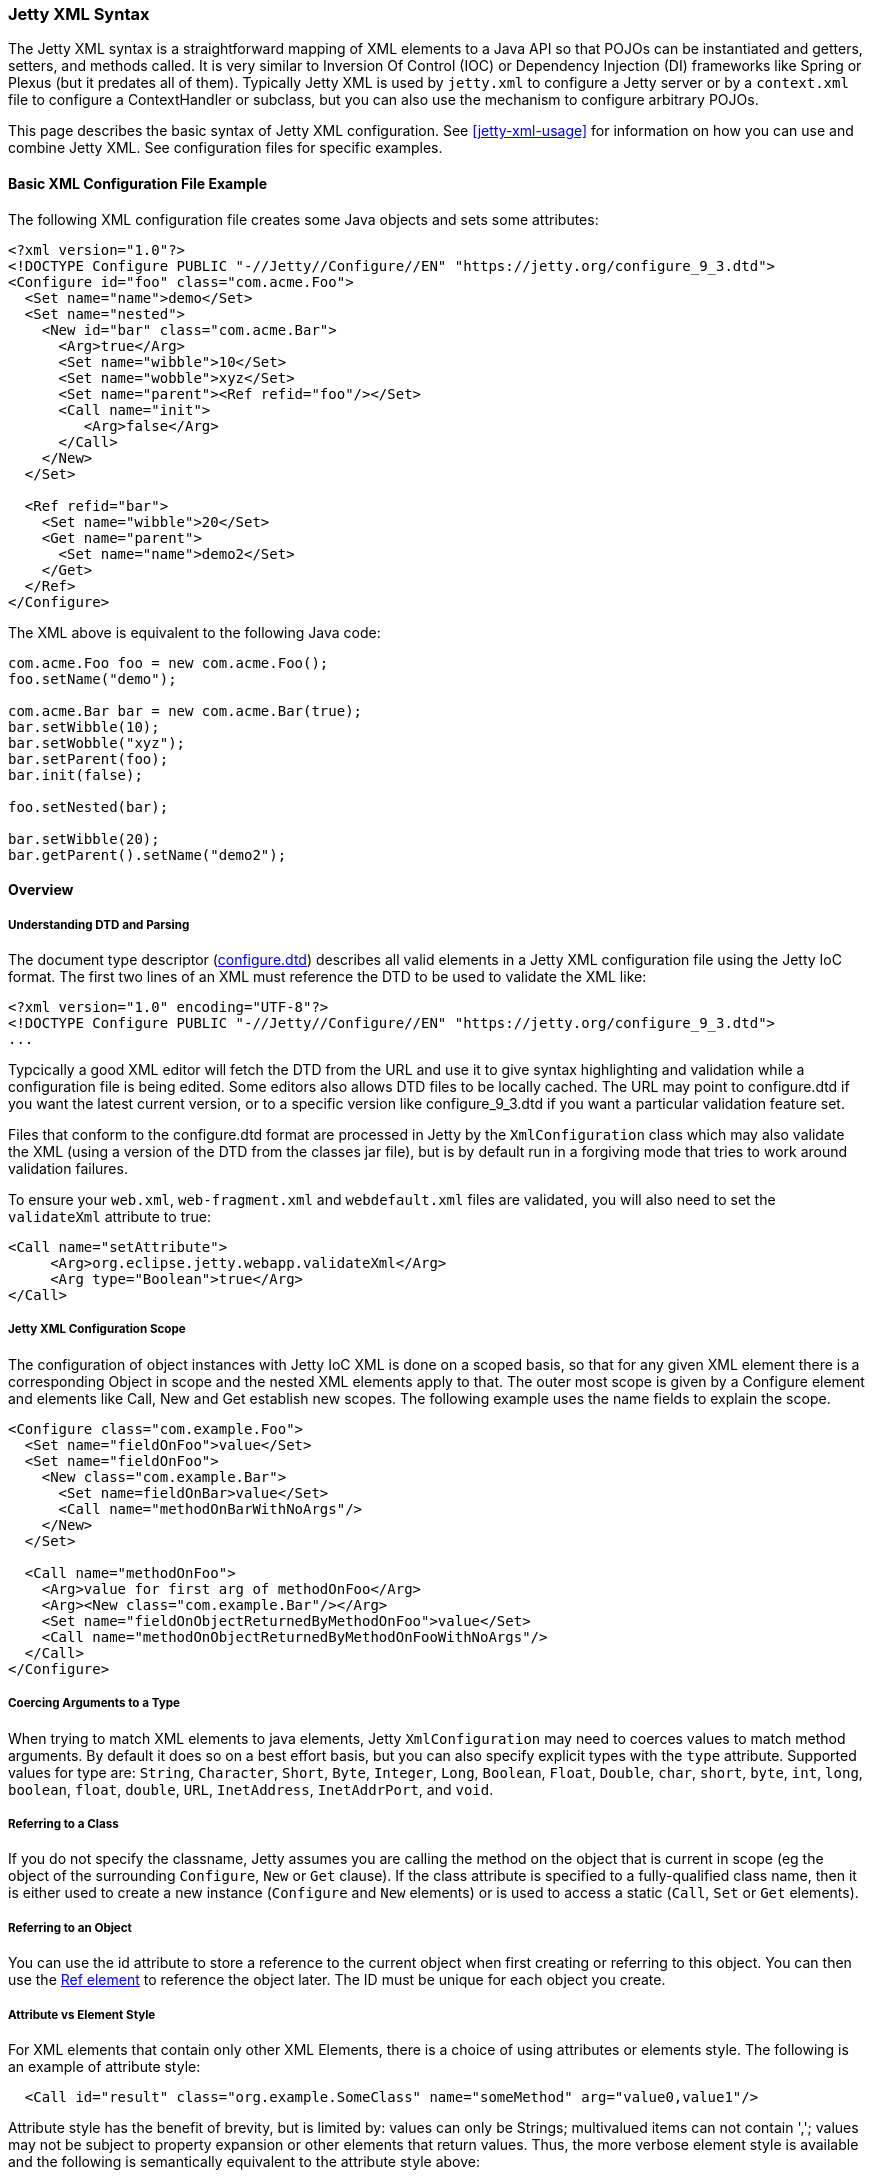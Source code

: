 //
//  ========================================================================
//  Copyright (c) 1995-2022 Mort Bay Consulting Pty Ltd and others.
//  ========================================================================
//  All rights reserved. This program and the accompanying materials
//  are made available under the terms of the Eclipse Public License v1.0
//  and Apache License v2.0 which accompanies this distribution.
//
//      The Eclipse Public License is available at
//      http://www.eclipse.org/legal/epl-v10.html
//
//      The Apache License v2.0 is available at
//      http://www.opensource.org/licenses/apache2.0.php
//
//  You may elect to redistribute this code under either of these licenses.
//  ========================================================================
//

[[jetty-xml-syntax]]
=== Jetty XML Syntax

The Jetty XML syntax is a straightforward mapping of XML elements to a Java API so that POJOs can be instantiated and getters, setters, and methods called.
It is very similar to Inversion Of Control (IOC) or Dependency Injection (DI) frameworks like Spring or Plexus (but it predates all of them).
Typically Jetty XML is used by `jetty.xml` to configure a Jetty server or by a `context.xml` file to configure a ContextHandler or subclass, but you can also use the mechanism to configure arbitrary POJOs.

This page describes the basic syntax of Jetty XML configuration. See xref:jetty-xml-usage[] for information on how you can use and combine Jetty XML.
See configuration files for specific examples.

[[basic-xml-configuration-file-example]]
==== Basic XML Configuration File Example

The following XML configuration file creates some Java objects and sets some attributes:

[source, xml]
----
<?xml version="1.0"?>
<!DOCTYPE Configure PUBLIC "-//Jetty//Configure//EN" "https://jetty.org/configure_9_3.dtd">
<Configure id="foo" class="com.acme.Foo">
  <Set name="name">demo</Set>
  <Set name="nested">
    <New id="bar" class="com.acme.Bar">
      <Arg>true</Arg>
      <Set name="wibble">10</Set>
      <Set name="wobble">xyz</Set>
      <Set name="parent"><Ref refid="foo"/></Set>
      <Call name="init">
         <Arg>false</Arg>
      </Call>
    </New>
  </Set>

  <Ref refid="bar">
    <Set name="wibble">20</Set>
    <Get name="parent">
      <Set name="name">demo2</Set>
    </Get>
  </Ref>
</Configure>
----

The XML above is equivalent to the following Java code:

[source, java]
----
com.acme.Foo foo = new com.acme.Foo();
foo.setName("demo");

com.acme.Bar bar = new com.acme.Bar(true);
bar.setWibble(10);
bar.setWobble("xyz");
bar.setParent(foo);
bar.init(false);

foo.setNested(bar);

bar.setWibble(20);
bar.getParent().setName("demo2");
----

==== Overview

[[jetty-xml-dtd]]
===== Understanding DTD and Parsing

The document type descriptor
(link:{GITBROWSEURL}/jetty-xml/src/main/resources/org/eclipse/jetty/xml/configure_9_0.dtd?h=release-9[configure.dtd]) describes all valid elements in a Jetty XML configuration file using the Jetty IoC format.
The first two lines of an XML must reference the DTD to be used to validate the XML like:

[source, xml]
----
<?xml version="1.0" encoding="UTF-8"?>
<!DOCTYPE Configure PUBLIC "-//Jetty//Configure//EN" "https://jetty.org/configure_9_3.dtd">
...
----

Typcically a good XML editor will fetch the DTD from the URL and use it to give syntax highlighting and validation while a configuration file is being edited.
Some editors also allows DTD files to be locally cached.
The URL may point to configure.dtd if you want the latest current version, or to a specific version like configure_9_3.dtd if you want a particular validation feature set.

Files that conform to the configure.dtd format are processed in Jetty by the `XmlConfiguration` class which may also validate the XML (using a version of the DTD from the classes jar file), but is by default run in a forgiving mode that tries to work around validation failures.

To ensure your `web.xml`, `web-fragment.xml` and `webdefault.xml` files are validated, you will also need to set the `validateXml` attribute to true:

[source, xml]
----
<Call name="setAttribute">
     <Arg>org.eclipse.jetty.webapp.validateXml</Arg>
     <Arg type="Boolean">true</Arg>
</Call>
----

===== Jetty XML Configuration Scope

The configuration of object instances with Jetty IoC XML is done on a scoped basis, so that for any given XML element there is a corresponding Object in scope and the nested XML elements apply to that.
The outer most scope is given by a Configure element and elements like Call, New and Get establish new scopes.
The following example uses the name fields to explain the scope.

[source, xml]
----
<Configure class="com.example.Foo">
  <Set name="fieldOnFoo">value</Set>
  <Set name="fieldOnFoo">
    <New class="com.example.Bar">
      <Set name=fieldOnBar>value</Set>
      <Call name="methodOnBarWithNoArgs"/>
    </New>
  </Set>

  <Call name="methodOnFoo">
    <Arg>value for first arg of methodOnFoo</Arg>
    <Arg><New class="com.example.Bar"/></Arg>
    <Set name="fieldOnObjectReturnedByMethodOnFoo">value</Set>
    <Call name="methodOnObjectReturnedByMethodOnFooWithNoArgs"/>
  </Call>
</Configure>
----

===== Coercing Arguments to a Type

When trying to match XML elements to java elements, Jetty `XmlConfiguration` may need to coerces values to match method arguments.
By default it does so on a best effort basis, but you can also specify explicit types with the `type` attribute.
Supported values for type are: `String`, `Character`, `Short`, `Byte`, `Integer`, `Long`, `Boolean`, `Float`, `Double`, `char`, `short`, `byte`, `int`, `long`, `boolean`, `float`, `double`, `URL`, `InetAddress`, `InetAddrPort`, and `void`.

===== Referring to a Class

If you do not specify the classname, Jetty assumes you are calling the method on the object that is current in scope (eg the object of the surrounding `Configure`, `New` or `Get` clause).
If the class attribute is specified to a fully-qualified class name, then it is either used to create a new instance (`Configure` and `New` elements) or is used to access a static (`Call`, `Set` or `Get` elements).

===== Referring to an Object

You can use the id attribute to store a reference to the current object when first creating or referring to this object.
You can then use the link:#jetty-xml-ref[Ref element] to reference the object later.
The ID must be unique for each object you create.

===== Attribute vs Element Style

For XML elements that contain only other XML Elements, there is a choice of using attributes or elements style.
The following is an example of attribute style:

----
  <Call id="result" class="org.example.SomeClass" name="someMethod" arg="value0,value1"/>
----

Attribute style has the benefit of brevity, but is limited by: values can only be Strings; multivalued items can not contain ','; values may not be subject to property expansion or other elements that return values.
Thus, the more verbose element style is available and the following is semantically equivalent to the attribute style above:

----
  <Call>
    <Id>result</Id>
    <Class>org.example.SomeClass</Class>
    <Name>someMethod</Name>
    <Arg>value0</Arg>
    <Arg>value1</Arg>
  </Call>
----

Note that multivalued elements like `Arg` must be repeated and may not be comma-separated like they are when provided as attributes.
It is possible to use a mix of styles and the following example shows a moretypical example that uses property expansion as the reason for element style:

----
  <Call id="result" name="someMethod">
    <Class><Property name="which.class">
      <Default><Property name="default.class" default="org.example.SomeClass"/>
    </Property></Class>
    <Arg>value0</Arg>
    <Arg>value1</Arg>
  </Call>
----

Attributes may not be expressed as elements when their parent element is one that contains data.
Thus `Arg`, `Item`, `Set`, `Put` and `Get` elements may not have their attributes expressed as elements.

[[jetty-xml-configure]]
==== <Configure>

This is the root element that specifies the class of object that is to be configured.
It is usually either the Server, in `jetty.xml`, or a `WebAppContext` in `jetty-web.xml`.

[cols=",,",options="header",]
|=======================================================================
|Attribute |Required |Description
|id |no |A reference to the object that was created. If you define
multiple link:#jetty-xml-configure[Configure element]s with the same id,
they will be treated as one object, even if they're in different files.
You can use this to break up configuration of an object (such as the
Server) across multiple files.

|class |no |The fully qualified classname of the object to be
configured. Could be `org.eclipse.jetty.server.Server`,
`org.eclipse.jetty.webapp.WebAppContext`, a handler, etc.
|=======================================================================

===== Can Contain

link:#jetty-xml-set[Set element], link:#jetty-xml-get[Get element],
link:#jetty-xml-put[Put element], link:#jetty-xml-call[Call element],
link:#jetty-xml-new[New element], link:#jetty-xml-ref[Ref element],
link:#jetty-xml-array[Array element], link:#jetty-xml-map[Map element],
link:#jetty-xml-property[Property element]

===== Examples

====== Basic Example

[source, xml]
----
<Configure class="org.eclipse.jetty.server.Server">
  <Set name="port">8080</Set>
</Configure>
----

This is equivalent to:

[source, java]
----
org.eclipse.jetty.server.Server server = new org.eclipse.jetty.server.Server();
server.setPort(8080);
----

====== Using id to break up configuration of one object across multiple files

In `etc/jetty.xml`:

[source, xml]
----
<Configure id="Server" class="org.eclipse.jetty.server.Server">
  <!-- basic configuration here -->
</Configure>
----

In `etc/jetty-logging.xml`:

[source, xml]
----
<Configure id="Server" class="org.eclipse.jetty.server.Server">
  <!-- assumes that you have the basic server configuration set up; this file only contains additional configuration for logging -->
</Configure>
----

Then run the combined configuration using:

----
java -jar start.jar etc/jetty.xml jetty-logging.xml
----

[[jetty-xml-set]]
==== <Set>

A Set element maps to a call to a setter method or field on the current object.
It can contain text and/or elements such as `Call`, `New`, `SystemProperty`, etc., as values.
The name and optional type attributes are used to select the setter method.
If you do not specify a value type, white space is trimmed out of the value.
If it contains multiple elements as values, they are added as strings before being converted to any specified type.

[cols=",,",options="header",]
|=======================================================================
|Attribute |Required |Description
|name |yes |the name of the setter method to call, or the field to set.
If the name given is xxx, then a setXxx method is used. If the setXxx
method cannot be found, then the xxx field is used.

|type |no |the declared type of the argument. See also discussion of
type for Arg for how to define null and empty string values.

|class |no |if present, then this Set is treated as a static set method
invocation
|=======================================================================

===== Can Contain

value text, link:#jetty-xml-get[Get element], link:#jetty-xml-call[Call
element], link:#jetty-xml-new[New element], link:#jetty-xml-ref[Ref
element], link:#jetty-xml-array[Array element], link:#jetty-xml-map[Map
element], link:#jetty-xml-system-property[System Property element],
link:#jetty-xml-property[Property element]

===== Examples

====== Basic Example

[source, xml]
----
<Configure id="server" class="org.eclipse.jetty.server.Server">
  <Set name="port">8080</Set>
</Configure>
----

====== Set via a System Property

[source, xml]
----
<Configure id="server" class="org.eclipse.jetty.server.Server">
  <Set name="port"><SystemProperty name="jetty.http.port" /></Set>
</Configure>
----

====== Creating a NewObject and Setting It on the Server

[source, xml]
----
<Configure id="server" class="org.eclipse.jetty.server.Server">
  <Set name="threadPool">
    <New class="org.eclipse.jetty.util.thread.QueuedThreadPool">
      <Set name="minThreads">10</Set>
      <Set name="maxThreads">1000</Set>
    </New>
  </Set>
</Configure>
----

This is equivalent to:

[source, java]
----
org.eclipse.jetty.server.Server server = new org.eclipse.jetty.server.Server();

org.eclipse.jetty.util.thread.QueuedThreadPool threadPool = new org.eclipse.jetty.util.thread.QueuedThreadPool();
threadPool.setMinThreads(10);
threadPool.setMaxThreads(1000);

server.setThreadPool(threadPool);
----

====== Invoking a Static Setter

[source, xml]
----
<Configure id="server" class="org.eclipse.jetty.server.Server">
  <Set class="org.eclipse.jetty.util.log.Log" name="logToParent">loggerName</Set>
</Configure>
----

[[jetty-xml-get]]
==== <Get>

A Get element maps to a call to a getter method or field on the current object.
It can contain nested elements such as `Set`, `Put`, `Call`, etc.; these act on the object returned by the `Get` call.

[cols=",,",options="header",]
|=======================================================================
|Attribute |Required |Description
|name |yes |the name of the getter method to call, or the field to get.
If the name given is xxx, then a getXxx method is used. If the getXxx
method cannot be found, then the xxx field is used.

|class |no |f present, then this Get is treated as a static getter or
field.

|id |no |if present, then you can use this id to refer to the returned
object later.
|=======================================================================

===== Can Contain

link:#jetty-xml-set[Set element], link:#jetty-xml-get[Get element],
link:#jetty-xml-put[Put element], link:#jetty-xml-call[Call element],
link:#jetty-xml-new[New element], link:#jetty-xml-ref[Ref element],
link:#jetty-xml-array[Array element], link:#jetty-xml-map[Map element],
link:#jetty-xml-property[Property element]

===== Examples

====== Basic Example

This simple example doesn't do much on its own.
You would normally use this in conjunction with a `<Ref id="Logger" />`.

[source, xml]
----
<Configure id="server" class="org.eclipse.jetty.server.Server">
  <Get id="Logger" class="org.eclipse.jetty.util.log.Log" name="log"/>
</Configure>
----

====== Invoking a Static Getter and Call Methods on the Returned Object

[source, xml]
----
<Configure id="server" class="org.eclipse.jetty.server.Server">
    <Get class="java.lang.System" name="out">
      <Call name="println">
        <Arg>Server version is: <Get class="org.eclipse.jetty.server.Server" name="version"/></Arg>
      </Call>
    </Get>
</Configure>
----

[[jetty-xml-put]]
==== <Put>

A Put element maps to a call to a put method on the current object, which must implement the Map interface.
It can contain text and/or elements such as `Call`, `New`, `SystemProperty`, etc. as values.
If you do not specify a no value type, white space is trimmed out of the value.
If it contains multiple elements as values, they are added as strings before being converted to any specified type.

[cols=",,",options="header",]
|=======================================================================
|Attribute |Required |Description
|name |yes |used as the put key

|type |no |forces the type of the value. See also discussion of type for
Arg for how to define null and empty string values.
|=======================================================================

===== Can Contain

value text, link:#jetty-xml-get[Get element], link:#jetty-xml-call[Call
element], link:#jetty-xml-new[New element], link:#jetty-xml-ref[Ref
element], link:#jetty-xml-array[Array element], link:#jetty-xml-map[Map
element], link:#jetty-xml-system-property[System Property element],
link:#jetty-xml-property[Property element]

===== Example

[source, xml]
----
<Get name="someKindOfMap">
   <Put name="keyName">objectValue</Put>
</Get>
----

[[jetty-xml-call]]
==== <Call>

A `Call` element maps to an arbitrary call to a method on the current object.
It can contain a sequence of Arg elements followed by a sequence of configuration elements, such as Set, Put, Call.
The <Arg>s are passed as arguments to the method; the sequence of configuration elements act on the object returned by the original call.

[cols=",,",options="header",]
|=======================================================================
|Attribute |Required |Description
|name |yes |the name of the arbitrary method to call. The method called
will use the exact name you provide it.

|class |no |if present, then this Call is treated as a static method.

|id |no |if present, you can use this id to refer to any object returned
by the call, for later use.

|arg |no |comma separated list of arguments may be used for simple
string values rather than Arg elements
|=======================================================================

===== Can Contain

Attributes as elements (Id, Name, Class) plus link:#jetty-xml-arg[Arg
element], link:#jetty-xml-set[Set element], link:#jetty-xml-get[Get
element], link:#jetty-xml-put[Put element], link:#jetty-xml-call[Call
element], link:#jetty-xml-new[New element], link:#jetty-xml-ref[Ref
element], link:#jetty-xml-array[Array element], link:#jetty-xml-map[Map
element], link:#jetty-xml-property[Property element]

===== Examples

====== Basic example

[source, xml]
----
<Call name="doFoo">
  <Arg>bar</Arg>
  <Set name="test">1, 2, 3</Set>
</Call>
----

This is equivalent to:

[source, java]
----
Object o2 = o1.doFoo("bar");
o2.setTest("1, 2, 3");
----

====== Invoking a static method

[source, xml]
----
<Call class="com.acme.Foo" name="setString">
  <Arg>somestring</Arg>
</Call>
----

Which is equivalent to:

[source, java]
----
com.acme.Foo.setString("somestring");
----

====== Invoking the Actual MethodInstead of Relying on Getter/Setter Magic

[source, xml]
----
<Configure id="Server" class="org.eclipse.jetty.server.Server">
  <Call name="getPort" id="port" />
  <Call class="com.acme.Environment" name="setPort">
    <Arg>
      <Ref refid="port"/>
    </Arg>
  </Call>
</Configure>
----

Which is equivalent to:

[source, java]
----
org.mortbay.jetty.Server server = new org.mortbay.jetty.Server();
com.acme.Environment.setPort( server.getPort() );
----

[[jetty-xml-arg]]
==== <Arg>

An Arg element can be an argument of either a method or a constructor.
Use it within xref:jetty-syntax-call[] and xref:jetty-syntax-new[].

It can contain text and/or elements, such as `Call`, `New`, `SystemProperty`, etc., as values.
The optional type attribute can force the type of the value.
If you don't specify a type, white space is trimmed out of the value.
If it contains multiple elements as values, they are added as strings before being converted to any specified type.
Simple `String` arguments can also be specified as a string separated arg attribute on the parent element.

[cols=",,",options="header",]
|=======================================================================
|Attribute |Required |Description
|type |no |force the type of the argument. If you do not provide a value
for the element, if you use type of "String", the value will be the
empty string (""), otherwise it is null.
|=======================================================================

===== Can Contain

value text, link:#jetty-xml-get[Get element], link:#jetty-xml-call[Call
element], link:#jetty-xml-new[New element], link:#jetty-xml-ref[Ref
element], link:#jetty-xml-array[Array element], link:#jetty-xml-map[Map
element], link:#jetty-xml-system-property[System Property element],
link:#jetty-xml-property[Property element]

===== Examples

====== Basic examples

[source, xml]
----
<Arg>foo</Arg> <!-- String -->
<Arg>true</Arg> <!-- Boolean -->
<Arg>1</Arg> <!-- int, long, short, float, double -->
<Arg><Ref refid="foo" /></Arg>  <!-- any object; reference a previously created object with id "foo", and pass it as a parameter -->
<Arg></Arg> <!-- null value -->
<Arg type="String"></Arg> <!-- empty string "" -->
----

====== Coercing Type

This explicitly coerces the type to a boolean:

[source, xml]
----
<Arg type="boolean">False</Arg>
----

====== As a Parameter

Here are a couple of examples of link:#jetty-xml-arg[Arg element] being used as a parameter to methods and to constructors:

[source, xml]
----
<Call class="com.acme.Environment" name="setFoo">
  <Arg>
    <New class="com.acme.Foo">
      <Arg>bar</Arg>
    </New>
  </Arg>
</Call>
----

This is equivalent to:

[source, java]
----
com.acme.Environment.setFoo(new com.acme.Foo("bar"));
----

[source, xml]
----
<New class="com.acme.Baz">
  <Arg>
    <Call id="bar" class="com.acme.MyStaticObjectFactory" name="createObject">
      <Arg>2</Arg>
    </Call>
  </Arg>
</New>
----

This is equivalent to:

[source, java]
----
new com.acme.Baz(com.acme.MyStaticObjectFactory.createObject(2));
----

[[jetty-xml-new]]
==== <New>

Instantiates an object.
Equivalent to `new` in Java, and allows the creation of a new object.
A `New` element can contain a sequence of link:#jetty-xml-arg[`Arg` element]'s, followed by a sequence of configuration elements (`Set`, `Put`, etc).
link:#jetty-xml-arg[`Arg` element]'s are used to select a constructor for the object to be created.
The sequence of configuration elements then acts on the newly-created object.

[cols=",,",options="header",]
|=======================================================================
|Attribute |Required |Description
|class |yes |fully qualified classname, which determines the type of the
new object that is instantiated.

|id |no |gives a unique name to the object which can be referenced later
by Ref elements.

|arg |no |comma separated list of arguments may be used for simple
string values rather than Arg elements
|=======================================================================

===== Can Contain

Attributes as elements (Id, Class) plus link:#jetty-xml-arg[Arg
element], link:#jetty-xml-set[Set element], link:#jetty-xml-get[Get
element], link:#jetty-xml-put[Put element], link:#jetty-xml-call[Call
element], link:#jetty-xml-new[New element], link:#jetty-xml-ref[Ref
element], link:#jetty-xml-array[Array element], link:#jetty-xml-map[Map
element], link:#jetty-xml-property[Property element]

===== Examples

====== Basic example

[source, xml]
----
<New class="com.acme.Foo">
  <Arg>bar</Arg>
</New>
----

Which is equivalent to:

[source, java]
----
com.acme.Foo foo = new com.acme.Foo("bar");
----

====== Instantiate with the Default Constructor

[source, xml]
----
<New class="com.acme.Foo" />
----

Which is equivalent to:

[source, java]
----
com.acme.Foo foo = new com.acme.Foo();
----

====== Instantiate with Multiple Arguments, Then Configuring Further

[source, xml]
----
<New id="foo" class="com.acme.Foo">
   <Arg>bar</Arg>
   <Arg>baz</Arg>
   <Set name="test">1, 2, 3</Set>
 </New>
----

Which is equivalent to:

[source, java]
----
Object foo = new com.acme.Foo("bar", "baz");
foo.setTest("1, 2, 3");
----

[[jetty-xml-ref]]
==== <Ref>

A `Ref` element allows a previously created object to be referenced by a unique id.
It can contain a sequence of elements, such as `Set` or `Put` which then act on the referenced object.
You can also use a `Ref` element as a value for other elements such as `Set` and `Arg`.

The `Ref` element provides convenience and eases readability.
You can usually achieve the effect of the `Ref` by nesting elements (method calls), but this can get complicated very easily.
The Ref element makes it possible to refer to the same object if you're using it multiple times, or passing it into multiple methods.
It also makes it possible to split up configuration across multiple files.

[cols=",,",options="header",]
|=======================================================================
|Attribute |Required |Description
|refid |yes |the unique identifier used to name a previously created
object.
|=======================================================================

===== Can Contain

link:#jetty-xml-set[Set element], link:#jetty-xml-get[Get element],
link:#jetty-xml-put[Put element], link:#jetty-xml-call[Call element],
link:#jetty-xml-new[New element], link:#jetty-xml-ref[Ref element],
link:#jetty-xml-array[Array element], link:#jetty-xml-map[Map element],
link:#jetty-xml-property[Property element]

===== Examples

====== Basic example

Use the referenced object as an argument to a method call or constructor:

[source, xml]
----
<Get id="foo" name="xFoo" />
<Set name="test"><Ref refid="foo"/></Set>
----

This is equivalent to:

[source, java]
----
foo = getXFoo();
setSomeMethod(foo);
----

====== Manipulating the Object Returned by Ref

[source, xml]
----
<Get id="foo" name="xFoo" />
<Ref refid="foo">
  <Set name="test">1, 2, 3</Set>
</Ref>
----

This is equivalent to:

[source, java]
----
foo = getXFoo();
foo.setTest("1, 2, 3");
----

====== Ref vs. Nested Elements

Here is an example of the difference in syntax between using the `Ref` element, and nesting method calls.
They are exactly equivalent:

[source, xml]
----
<!-- using Ref in conjunction with Get -->
<Configure id="Server" class="org.eclipse.jetty.server.Server">
  <Get id="Logger" class="org.eclipse.jetty.util.log.Log" name="log"/>
  <Ref refid="Logger">
    <Set name="debugEnabled">true</Set>
  </Ref>
</Configure>
<!-- calling the setter directly on the object returned by Get -->
<Configure id="Server" class="org.eclipse.jetty.server.Server">
  <Get class="org.eclipse.jetty.util.log.Log" name="log">
    <Set name="debugEnabled">true</Set>
  </Get>
</Configure>
----

Here is a more practical example, taken from the handler configuration section in `etc/jetty.xml`:

[source, xml]
----
<Set name="handler">
  <New id="Handlers" class="org.eclipse.jetty.server.handler.HandlerCollection">
    <Set name="handlers">
      <Array type="org.eclipse.jetty.server.Handler">
        <Item>
          <!-- create a new instance of a ContextHandlerCollection named "Contexts" -->
          <New id="Contexts" class="org.eclipse.jetty.server.handler.ContextHandlerCollection"/>
        </Item>
        <Item>
          <New id="DefaultHandler" class="org.eclipse.jetty.server.handler.DefaultHandler"/>
        </Item>
        <Item>
          <!-- create a new instance of a RequestLogHandler named "RequestLog" -->
          <New id="RequestLog" class="org.eclipse.jetty.server.handler.RequestLogHandler"/>
        </Item>
      </Array>
    </Set>
  </New>
</Set>

<Call name="addBean">
  <Arg>
    <New class="org.eclipse.jetty.deploy.ContextDeployer">
      <!-- pass in the ContextHandlerCollection object ("Contexts") that was created earlier, as an argument -->
      <Set name="contexts"><Ref refid="Contexts"/></Set>
    </New>
  </Arg>
</Call>

<!-- configure the RequestLogHandler object ("RequestLog") that we created earlier -->
<Ref refid="RequestLog">
    ...
</Ref>
----

[[jetty-xml-array]]
==== <Array>

An `Array` element allows the creation of a new array.

[cols=",,",options="header",]
|==================================================================
|Attribute |Required |Description
|type |no |specify what types of items the array can contain.
|id |no |unique identifier you can use to refer to the array later.
|==================================================================

===== Can Contain

link:#jetty-xml-item[Item element]

===== Example

[source, xml]
----
<Array type="java.lang.String">
   <Item>value0</Item>
   <Item><New class="java.lang.String"><Arg>value1</Arg></New></Item>
</Array>
----

This is equivalent to:

[source, java]
----
String[] a = new String[] { "value0", new String("value1") };
----

[[jetty-xml-item]]
==== <Item>

An `Item` element defines an entry for Array and Map elements.

[cols=",,",options="header",]
|=======================================================================
|Attribute |Required |Description
|type |no |force the types of value.
|id |no |unique identifier that you can use to refer to the array later.
|=======================================================================

===== Can Contain

link:#jetty-xml-get[Get element], link:#jetty-xml-call[Call element],
link:#jetty-xml-new[New element], link:#jetty-xml-ref[Ref element],
link:#jetty-xml-array[Array element], link:#jetty-xml-map[Map element],
link:#jetty-xml-system-property[System Property element],
link:#jetty-xml-property[Property element]

[[jetty-xml-map]]
==== <Map>

A `Map` element allows the creation of a new HashMap and to populate it with `(key, value)` pairs.

[cols=",,",options="header",]
|================================================================
|Attribute |Required |Description
|id |no |unique identifier you can use to refer to the map later.
|================================================================

===== Can Contain

link:#jetty-xml-entry[Entry element]

===== Example

[source, xml]
----
<Map>
  <Entry>
    <Item>keyName</Item>
    <Item><New class="java.lang.String"><Arg>value1</Arg></New></Item>
  </Entry>
</Map>
----

This is equivalent to:

[source, java]
----
Map m = new HashMap();
m.put("keyName", new String("value1"));
----

[[jetty-xml-entry]]
==== <Entry>

An `Entry` element contains a key-value link:#jetty-xml-item[Item element] pair for a `Map`.

===== Can Contain

link:#jetty-xml-item[Item element]

[[jetty-xml-system-property]]
==== <SystemProperty>

A `SystemProperty` element gets the value of a JVM system property.
It can be used within elements that accept values, such as `Set`, `Put`, `Arg`.

[cols=",,",options="header",]
|=======================================================================
|Attribute |Required |Description
|name |yes |property name

|default |no |a default value as a fallback

|id |no |unique identifier which you can use to refer to the array
later.
|=======================================================================

===== Can Contain

Only attributes as Elements (`Id`, `Name`, `Default`).

===== Example

[source, xml]
----
<SystemProperty name="jetty.http.port" default="8080"/>
----

That is equivalent to:

[source, java]
----
System.getProperty("jetty.http.port", "8080");
----

Both try to retrieve the value of `jetty.http.port`.
If `jetty.http.port` is not set, then 8080 is used.

[[jetty-xml-property]]
==== <Property>

A `Property` element allows arbitrary properties to be retrieved by name.
It can contain a sequence of elements, such as `Set`, `Put`, `Call` that act on the retrieved object.

[cols=",,",options="header",]
|=======================================================================
|Attribute |Required |Description
|name |yes |property name

|default |no |a default value as a fallback

|id |no |unique identifier which you can use to refer to the array
later.
|=======================================================================

The `Name` attribute may be a comma separated list of property names, with the first property name being the "official" name, and the others names being old, deprecated property names that are kept for backward compatibility.
A warning log is issued when deprecated property names are used.
The `Default` attribute contains the value to use in case none of the property names is found.

===== Can Contain

The attributes may be expressed as contained Elements (`Id`, `Name`, `Default`).

===== Example

[source, xml]
----
<Property name="Server">
  <Call id="jdbcIdMgr" name="getAttribute">
    <Arg>jdbcIdMgr</Arg>
  </Call>
</Property>
----
